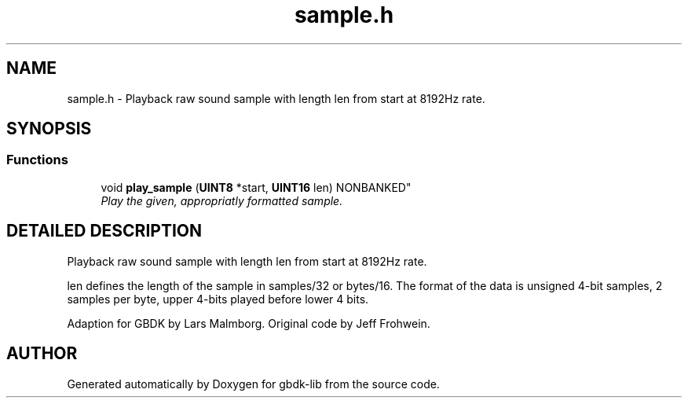.TH sample.h 3 "22 Jul 2000" "gbdk-lib" \" -*- nroff -*-
.ad l
.nh
.SH NAME
sample.h \- Playback raw sound sample with length len from start at 8192Hz rate. 
.SH SYNOPSIS
.br
.PP
.SS Functions

.in +1c
.ti -1c
.RI "
void \fBplay_sample\fR (\fBUINT8\fR *start, \fBUINT16\fR len) NONBANKED"
.br
.RI "\fIPlay the given, appropriatly formatted sample.\fR"
.PP

.in -1c
.SH DETAILED DESCRIPTION
.PP 
Playback raw sound sample with length len from start at 8192Hz rate.
.PP
len defines the length of the sample in samples/32 or bytes/16. The format of the data is unsigned 4-bit samples, 2 samples per byte, upper 4-bits played before lower 4 bits.
.PP
Adaption for GBDK by Lars Malmborg. Original code by Jeff Frohwein. 
.SH AUTHOR
.PP 
Generated automatically by Doxygen for gbdk-lib from the source code.